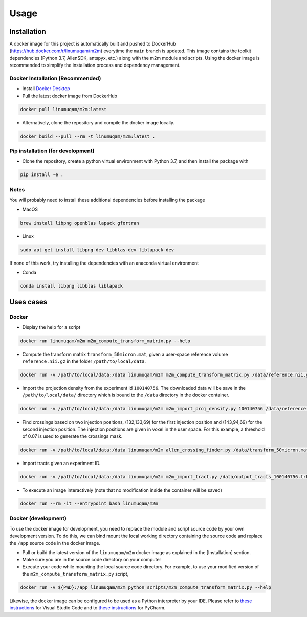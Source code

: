 Usage
=====

.. _installation:

Installation
------------
A docker image for this project is automatically built and pushed to DockerHub (https://hub.docker.com/r/linumuqam/m2m) everytime the ``main`` branch is updated. This image contains the toolkit dependencies (Python 3.7, AllenSDK, antspyx, etc.) along with the m2m module and scripts. Using the docker image is recommended to simplify the installation process and dependency management.

Docker Installation (Recommended)
~~~~~~~~~~~~~~~~~~~~~~~~~~~~~~~~~
* Install `Docker Desktop <https://www.docker.com/get-started/>`_
* Pull the latest docker image from DockerHub

.. code-block:: bash

    docker pull linumuqam/m2m:latest

* Alternatively, clone the repository and compile the docker image locally.
.. code-block:: bash

    docker build --pull --rm -t linumuqam/m2m:latest .


Pip installation (for development)
~~~~~~~~~~~~~~~~~~~~~~~~~~~~~~~~~~

* Clone the repository, create a python virtual environment with Python 3.7, and then install the package with
.. code-block:: bash

    pip install -e .


Notes
~~~~~
You will probably need to install these additional dependencies before installing the package

* MacOS

.. code-block:: bash

    brew install libpng openblas lapack gfortran

* Linux

.. code-block:: bash

    sudo apt-get install libpng-dev libblas-dev liblapack-dev

If none of this work, try installing the dependencies with an anaconda virtual environment

* Conda

.. code-block:: bash

    conda install libpng libblas liblapack

Uses cases
----------
Docker
~~~~~~
* Display the help for a script
.. code-block:: bash

    docker run linumuqam/m2m m2m_compute_transform_matrix.py --help

* Compute the transform matrix ``transform_50micron.mat``, given a user-space reference volume ``reference.nii.gz`` in the folder ``/path/to/local/data``.
.. code-block:: bash

    docker run -v /path/to/local/data:/data linumuqam/m2m m2m_compute_transform_matrix.py /data/reference.nii.gz /data/transform_50micron.mat 50

* Import the projection density from the experiment id ``100140756``. The downloaded data will be save in the ``/path/to/local/data/`` directory which is bound to the ``/data`` directory in the docker container.

.. code-block:: bash

    docker run -v /path/to/local/data:/data linumuqam/m2m m2m_import_proj_density.py 100140756 /data/reference.nii.gz /data/transform_50micron.mat 50 -d /data

* Find crossings based on two injection positions, (132,133,69) for the first injection position and (143,94,69) for the second injection position. The injection positions are given in voxel in the user space. For this example, a threshold of 0.07 is used to generate the crossings mask.

.. code-block:: bash

    docker run -v /path/to/local/data:/data linumuqam/m2m allen_crossing_finder.py /data/transform_50micron.mat /data/reference.nii.gz 50 --red 132 133 69 --green 143 94 69 --injection --dir /data/detected_crossings --threshold 0.07

* Import tracts given an experiment ID.

.. code-block:: bash

    docker run -v /path/to/local/data:/data linumuqam/m2m m2m_import_tract.py /data/output_tracts_100140756.trk /data/transform_50micron.mat /data/reference.nii.gz 50 --ids 100140756

* To execute an image interactively (note that no modification inside the container will be saved)

.. code-block:: bash

    docker run --rm -it --entrypoint bash linumuqam/m2m

Docker (development)
~~~~~~~~~~~~~~~~~~~~
To use the docker image for development, you need to replace the module and script source code by your own development version. To do this, we can bind mount the local working directory containing the source code and replace the ``/app`` source code in the docker image.

* Pull or build the latest version of the ``linumuqam/m2m`` docker image as explained in the [Installation] section.
* Make sure you are in the source code directory on your computer
* Execute your code while mounting the local source code directory. For example, to use your modified version of the ``m2m_compute_transform_matrix.py`` script,

.. code-block:: bash

    docker run -v ${PWD}:/app linumuqam/m2m python scripts/m2m_compute_transform_matrix.py --help

Likewise, the docker image can be configured to be used as a Python interpreter by your IDE. Please refer to `these instructions <https://code.visualstudio.com/docs/containers/quickstart-python>`_ for Visual Studio Code and to `these instructions <https://www.jetbrains.com/help/pycharm/using-docker-as-a-remote-interpreter.html>`_ for PyCharm.